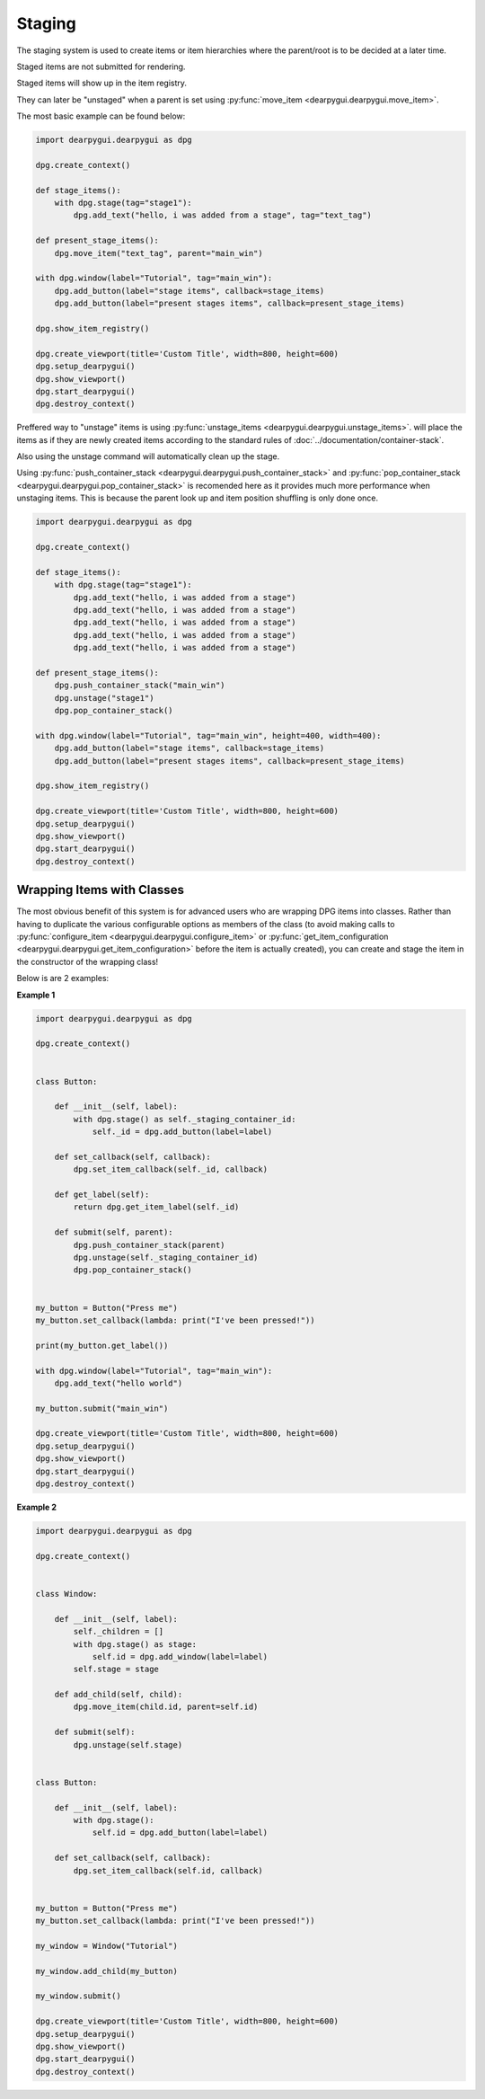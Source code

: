 Staging
=======

The staging system is used to create items or item hierarchies where
the parent/root is to be decided at a later time. 

Staged items are not submitted for rendering.

Staged items will show up in the item registry.

They can later be "unstaged" when a parent is set using :py:func:`move_item <dearpygui.dearpygui.move_item>`.

The most basic example can be found below:

.. code-block:: python

    import dearpygui.dearpygui as dpg

    dpg.create_context()

    def stage_items():
        with dpg.stage(tag="stage1"):
            dpg.add_text("hello, i was added from a stage", tag="text_tag")

    def present_stage_items():
        dpg.move_item("text_tag", parent="main_win")

    with dpg.window(label="Tutorial", tag="main_win"):
        dpg.add_button(label="stage items", callback=stage_items)
        dpg.add_button(label="present stages items", callback=present_stage_items)

    dpg.show_item_registry()

    dpg.create_viewport(title='Custom Title', width=800, height=600)
    dpg.setup_dearpygui()
    dpg.show_viewport()
    dpg.start_dearpygui()
    dpg.destroy_context()

Preffered way to "unstage" items is 
using :py:func:`unstage_items <dearpygui.dearpygui.unstage_items>`.
will place the items as if they are newly created items according to
the standard rules of :doc:`../documentation/container-stack`.

Also using the unstage command will automatically clean up the stage.

Using :py:func:`push_container_stack <dearpygui.dearpygui.push_container_stack>` and 
:py:func:`pop_container_stack <dearpygui.dearpygui.pop_container_stack>` is recomended here as it
provides much more performance when unstaging items. 
This is because the parent look up and item position shuffling is only done once.

.. code-block:: python

    import dearpygui.dearpygui as dpg

    dpg.create_context()

    def stage_items():
        with dpg.stage(tag="stage1"):
            dpg.add_text("hello, i was added from a stage")
            dpg.add_text("hello, i was added from a stage")
            dpg.add_text("hello, i was added from a stage")
            dpg.add_text("hello, i was added from a stage")
            dpg.add_text("hello, i was added from a stage")

    def present_stage_items():
        dpg.push_container_stack("main_win")
        dpg.unstage("stage1")
        dpg.pop_container_stack()

    with dpg.window(label="Tutorial", tag="main_win", height=400, width=400):
        dpg.add_button(label="stage items", callback=stage_items)
        dpg.add_button(label="present stages items", callback=present_stage_items)

    dpg.show_item_registry()

    dpg.create_viewport(title='Custom Title', width=800, height=600)
    dpg.setup_dearpygui()
    dpg.show_viewport()
    dpg.start_dearpygui()
    dpg.destroy_context()

Wrapping Items with Classes
---------------------------

The most obvious benefit of this system is for advanced users
who are wrapping DPG items into classes. Rather than having
to duplicate the various configurable options as members of the class
(to avoid making calls to :py:func:`configure_item <dearpygui.dearpygui.configure_item>`
or :py:func:`get_item_configuration <dearpygui.dearpygui.get_item_configuration>`
before the item is actually created), you can create and stage the item in the
constructor of the wrapping class!

Below is are 2 examples:

**Example 1**

.. code-block:: python

    import dearpygui.dearpygui as dpg

    dpg.create_context()


    class Button:

        def __init__(self, label):
            with dpg.stage() as self._staging_container_id:
                self._id = dpg.add_button(label=label)

        def set_callback(self, callback):
            dpg.set_item_callback(self._id, callback)

        def get_label(self):
            return dpg.get_item_label(self._id)

        def submit(self, parent):
            dpg.push_container_stack(parent)
            dpg.unstage(self._staging_container_id)
            dpg.pop_container_stack()


    my_button = Button("Press me")
    my_button.set_callback(lambda: print("I've been pressed!"))

    print(my_button.get_label())

    with dpg.window(label="Tutorial", tag="main_win"):
        dpg.add_text("hello world")

    my_button.submit("main_win")

    dpg.create_viewport(title='Custom Title', width=800, height=600)
    dpg.setup_dearpygui()
    dpg.show_viewport()
    dpg.start_dearpygui()
    dpg.destroy_context()

**Example 2**

.. code-block:: python

    import dearpygui.dearpygui as dpg

    dpg.create_context()


    class Window:

        def __init__(self, label):
            self._children = []
            with dpg.stage() as stage:
                self.id = dpg.add_window(label=label)
            self.stage = stage

        def add_child(self, child):
            dpg.move_item(child.id, parent=self.id)

        def submit(self):
            dpg.unstage(self.stage)


    class Button:

        def __init__(self, label):
            with dpg.stage():
                self.id = dpg.add_button(label=label)

        def set_callback(self, callback):
            dpg.set_item_callback(self.id, callback)


    my_button = Button("Press me")
    my_button.set_callback(lambda: print("I've been pressed!"))

    my_window = Window("Tutorial")

    my_window.add_child(my_button)

    my_window.submit()

    dpg.create_viewport(title='Custom Title', width=800, height=600)
    dpg.setup_dearpygui()
    dpg.show_viewport()
    dpg.start_dearpygui()
    dpg.destroy_context()
